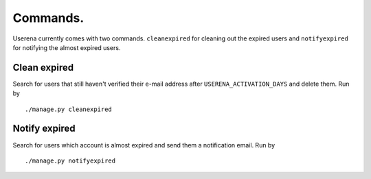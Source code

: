 .. _commands:

Commands.
=========

Userena currently comes with two commands. ``cleanexpired`` for cleaning out
the expired users and ``notifyexpired`` for notifying the almost expired users.

Clean expired
--------------

Search for users that still haven't verified their e-mail address after
``USERENA_ACTIVATION_DAYS`` and delete them. Run by ::

    ./manage.py cleanexpired

Notify expired 
---------------

Search for users which account is almost expired and send them a notification
email. Run by ::

    ./manage.py notifyexpired


